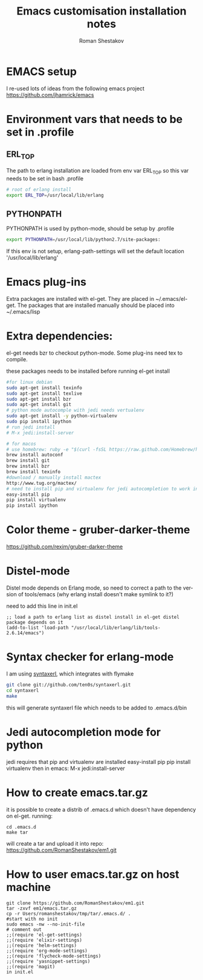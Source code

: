 #+TITLE:    Emacs customisation installation notes
#+AUTHOR:   Roman Shestakov
#+LANGUAGE: en

* EMACS setup

I re-used lots of ideas from the following emacs project
https://github.com/jhamrick/emacs

* Environment vars that needs to be set in .profile
** ERL_TOP
The path to erlang installation are loaded from env var ERL_TOP so
this var needs to be set in bash .profile

#+BEGIN_SRC bash
# root of erlang install
export ERL_TOP=/usr/local/lib/erlang
#+END_SRC

** PYTHONPATH

PYTHONPATH is used by python-mode, should be setup by .profile

#+BEGIN_SRC bash
export PYTHONPATH=/usr/local/lib/python2.7/site-packages:
#+END_SRC

If this env is not setup, erlang-path-settings will set the default
location '/usr/local/lib/erlang'

* Emacs plug-ins

Extra packages are installed with el-get. They are placed in ~/.emacs/el-get.
The packages that are installed manually should be placed into ~/.emacs/lisp

* Extra dependencies:

el-get needs bzr to checkout python-mode. Some plug-ins need tex to compile.

these packages needs to be installed before running el-get install

#+BEGIN_SRC bash
#for linux debian
sudo apt-get install texinfo
sudo apt-get install texlive
sudo apt-get install bzr
sudo apt-get install git
# python mode autocomple with jedi needs vertualenv
sudo apt-get install -y python-virtualenv
sudo pip install ipython
# run jedi install
# M-x jedi:install-server
#+END_SRC

#+BEGIN_SRC bash
# for macos
# use homebrew: ruby -e "$(curl -fsSL https://raw.github.com/Homebrew/homebrew/go/install)"
brew install autoconf
brew install git
brew install bzr
brew install texinfo
#download / manually install mactex
http://www.tug.org/mactex/
# need to install pip and virtualenv for jedi autocompletion to work in python-mode
easy-install pip
pip install virtualenv
pip install ipython
#+END_SRC

* Color theme - gruber-darker-theme
https://github.com/rexim/gruber-darker-theme
* Distel-mode

Distel mode depends on Erlang mode, so need to correct a path to the version of 
tools/emacs (why erlang install doesn't make symlink to it?)

need to add this line in init.el
#+BEGIN_SRC elisp
;; load a path to erlang list as distel install in el-get distel package depends on it
(add-to-list 'load-path "/usr/local/lib/erlang/lib/tools-2.6.14/emacs")
#+END_SRC

* Syntax checker for erlang-mode
I am using [[https://github.com/ten0s/syntaxerl][syntaxerl]], which integrates with flymake

#+BEGIN_SRC bash
git clone git://github.com/ten0s/syntaxerl.git
cd syntaxerl
make
#+END_SRC 

this will generate syntaxerl file which needs to be added to .emacs.d/bin

* Jedi autocompletion mode for python
jedi requires that pip and virtualenv are installed
easy-install pip
pip install virtualenv
then in emacs:
M-x jedi:install-server
* How to create emacs.tar.gz
it is possible to create a distrib of .emacs.d which doesn't have dependency on el-get.
running:
#+BEGIN_SRC 
cd .emacs.d
make tar
#+END_SRC

will create a tar and upload it into repo:
https://github.com/RomanShestakov/em1.git

* How to user emacs.tar.gz on host machine

#+BEGIN_SRC 
git clone https://github.com/RomanShestakov/em1.git
tar -zxvf em1/emacs.tar.gz
cp -r Users/romanshestakov/tmp/tar/.emacs.d/ .
#start with no init
sudo emacs -nw --no-init-file
# comment out 
;;(require 'el-get-settings)
;;(require 'elixir-settings)
;;(require 'helm-settings)
;;(require 'org-mode-settings)
;;(require 'flycheck-mode-settings)
;;(require 'yasnippet-settings)
;;(require 'magit)
in init.el
#+END_SRC





